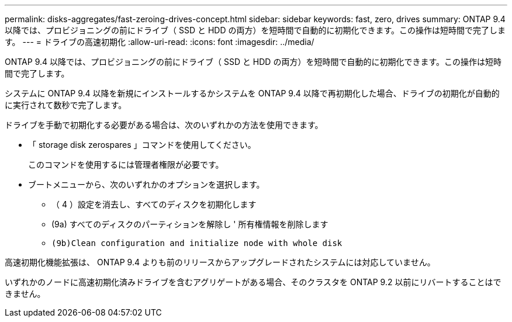---
permalink: disks-aggregates/fast-zeroing-drives-concept.html 
sidebar: sidebar 
keywords: fast, zero, drives 
summary: ONTAP 9.4 以降では、プロビジョニングの前にドライブ（ SSD と HDD の両方）を短時間で自動的に初期化できます。この操作は短時間で完了します。 
---
= ドライブの高速初期化
:allow-uri-read: 
:icons: font
:imagesdir: ../media/


[role="lead"]
ONTAP 9.4 以降では、プロビジョニングの前にドライブ（ SSD と HDD の両方）を短時間で自動的に初期化できます。この操作は短時間で完了します。

システムに ONTAP 9.4 以降を新規にインストールするかシステムを ONTAP 9.4 以降で再初期化した場合、ドライブの初期化が自動的に実行されて数秒で完了します。

ドライブを手動で初期化する必要がある場合は、次のいずれかの方法を使用できます。

* 「 storage disk zerospares 」コマンドを使用してください。
+
このコマンドを使用するには管理者権限が必要です。

* ブートメニューから、次のいずれかのオプションを選択します。
+
** （ 4 ）設定を消去し、すべてのディスクを初期化します
** (9a) すべてのディスクのパーティションを解除し ' 所有権情報を削除します
** `(9b)Clean configuration and initialize node with whole disk`




高速初期化機能拡張は、 ONTAP 9.4 よりも前のリリースからアップグレードされたシステムには対応していません。

いずれかのノードに高速初期化済みドライブを含むアグリゲートがある場合、そのクラスタを ONTAP 9.2 以前にリバートすることはできません。
